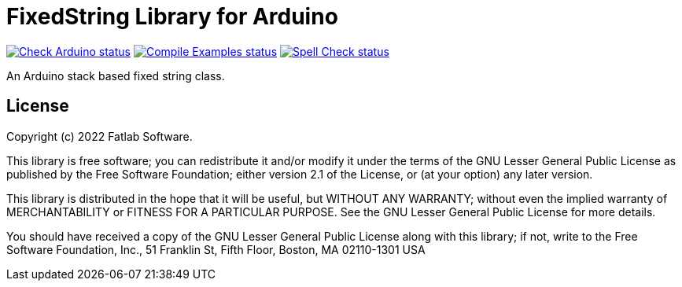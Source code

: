 :repository-owner: fatlab101
:repository-name: FixedString

= {repository-name} Library for Arduino =

image:https://github.com/{repository-owner}/{repository-name}/actions/workflows/check-arduino.yml/badge.svg["Check Arduino status", link="https://github.com/{repository-owner}/{repository-name}/actions/workflows/check-arduino.yml"]
image:https://github.com/{repository-owner}/{repository-name}/actions/workflows/compile-examples.yml/badge.svg["Compile Examples status", link="https://github.com/{repository-owner}/{repository-name}/actions/workflows/compile-examples.yml"]
image:https://github.com/{repository-owner}/{repository-name}/actions/workflows/spell-check.yml/badge.svg["Spell Check status", link="https://github.com/{repository-owner}/{repository-name}/actions/workflows/spell-check.yml"]

An Arduino stack based fixed string class.

== License ==

Copyright (c) 2022 Fatlab Software.

This library is free software; you can redistribute it and/or
modify it under the terms of the GNU Lesser General Public
License as published by the Free Software Foundation; either
version 2.1 of the License, or (at your option) any later version.

This library is distributed in the hope that it will be useful,
but WITHOUT ANY WARRANTY; without even the implied warranty of
MERCHANTABILITY or FITNESS FOR A PARTICULAR PURPOSE. See the GNU
Lesser General Public License for more details.

You should have received a copy of the GNU Lesser General Public
License along with this library; if not, write to the Free Software
Foundation, Inc., 51 Franklin St, Fifth Floor, Boston, MA 02110-1301 USA
